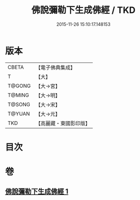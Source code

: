 #+TITLE: 佛說彌勒下生成佛經 / TKD
#+DATE: 2015-11-26 15:10:17.148153
* 版本
 |     CBETA|【電子佛典集成】|
 |         T|【大】     |
 |    T@GONG|【大→宮】   |
 |    T@MING|【大→明】   |
 |    T@SONG|【大→宋】   |
 |    T@YUAN|【大→元】   |
 |       TKD|【高麗藏・東國影印版】|

* 目次
* 卷
** [[file:KR6i0034_001.txt][佛說彌勒下生成佛經 1]]
